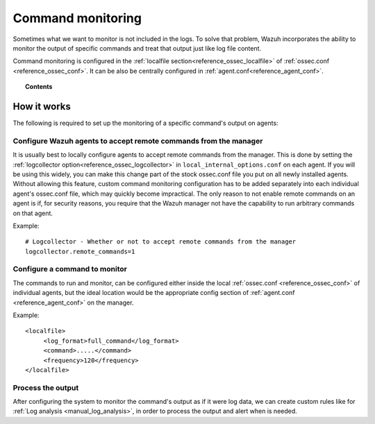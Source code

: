 .. _manual_command_monitoring:

Command monitoring
==================

Sometimes what we want to monitor is not included in the logs. To solve that problem, Wazuh incorporates the ability to monitor the output of specific commands and treat that output just like log file content.

Command monitoring is configured in the :ref:`localfile section<reference_ossec_localfile>` of :ref:`ossec.conf <reference_ossec_conf>`. It can be also be centrally configured in :ref:`agent.conf<reference_agent_conf>`.

.. topic:: Contents

    .. toctree::
        :maxdepth: 1

        command-examples
        command-faq

How it works
------------

.. thumbnail:: ../../../images/manual/command-monitoring/command-monitoring.png
  :title: Command monitoring
  :align: center
  :width: 100%

The following is required to set up the monitoring of a specific command's output on agents:

Configure Wazuh agents to accept remote commands from the manager
^^^^^^^^^^^^^^^^^^^^^^^^^^^^^^^^^^^^^^^^^^^^^^^^^^^^^^^^^^^^^^^^^^^

It is usually best to locally configure agents to accept remote commands from the manager.  This is done by setting the :ref:`logcollector option<reference_ossec_logcollector>` in ``local_internal_options.conf`` on each agent.  If you will be using this widely, you can make this change part of the stock ossec.conf file you put on all newly installed agents.  Without allowing this feature, custom command monitoring configuration has to be added separately into each individual agent's ossec.conf file, which may quickly become impractical.  The only reason to not enable remote commands on an agent is if, for security reasons, you require that the Wazuh manager not have the capability to run arbitrary commands on that agent.

Example::

  # Logcollector - Whether or not to accept remote commands from the manager
  logcollector.remote_commands=1

Configure a command to monitor
^^^^^^^^^^^^^^^^^^^^^^^^^^^^^^^^^

The commands to run and monitor, can be configured either inside the local :ref:`ossec.conf <reference_ossec_conf>` of individual agents, but the ideal location would be the appropriate config section of :ref:`agent.conf <reference_agent_conf>` on the manager.

Example::

  <localfile>
       <log_format>full_command</log_format>
       <command>.....</command>
       <frequency>120</frequency>
  </localfile>

Process the output
^^^^^^^^^^^^^^^^^^

After configuring the system to monitor the command's output as if it were log data, we can create custom rules like for :ref:`Log analysis <manual_log_analysis>`, in order to process the output and alert when is needed.
